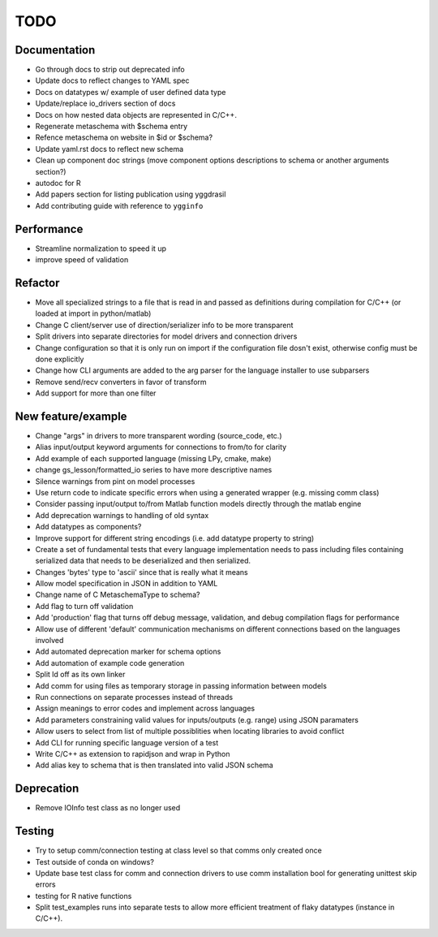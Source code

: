 
TODO
====


Documentation
-------------

* Go through docs to strip out deprecated info
* Update docs to reflect changes to YAML spec
* Docs on datatypes w/ example of user defined data type
* Update/replace io_drivers section of docs
* Docs on how nested data objects are represented in C/C++.
* Regenerate metaschema with $schema entry
* Refence metaschema on website in $id or $schema?
* Update yaml.rst docs to reflect new schema
* Clean up component doc strings (move component options descriptions to schema or another arguments section?)
* autodoc for R
* Add papers section for listing publication using yggdrasil
* Add contributing guide with reference to ``ygginfo``
  
Performance
-----------

* Streamline normalization to speed it up
* improve speed of validation
  
Refactor
--------

* Move all specialized strings to a file that is read in and passed as definitions during compilation for C/C++ (or loaded at import in python/matlab)
* Change C client/server use of direction/serializer info to be more transparent
* Split drivers into separate directories for model drivers and connection drivers
* Change configuration so that it is only run on import if the configuration file dosn't exist, otherwise config must be done explicitly
* Change how CLI arguments are added to the arg parser for the language installer to use subparsers
* Remove send/recv converters in favor of transform
* Add support for more than one filter

New feature/example
-------------------

* Change "args" in drivers to more transparent wording (source_code, etc.)
* Alias input/output keyword arguments for connections to from/to for clarity
* Add example of each supported language (missing LPy, cmake, make)
* change gs_lesson/formatted_io series to have more descriptive names
* Silence warnings from pint on model processes
* Use return code to indicate specific errors when using a generated wrapper (e.g. missing comm class)
* Consider passing input/output to/from Matlab function models directly through the matlab engine
* Add deprecation warnings to handling of old syntax
* Add datatypes as components?
* Improve support for different string encodings (i.e. add datatype property to string)
* Create a set of fundamental tests that every language implementation needs to pass including files containing serialized data that needs to be deserialized and then serialized.
* Changes 'bytes' type to 'ascii' since that is really what it means
* Allow model specification in JSON in addition to YAML
* Change name of C MetaschemaType to schema?
* Add flag to turn off validation
* Add 'production' flag that turns off debug message, validation, and debug compilation flags for performance
* Allow use of different 'default' communication mechanisms on different connections based on the languages involved
* Add automated deprecation marker for schema options
* Add automation of example code generation
* Split ld off as its own linker
* Add comm for using files as temporary storage in passing information between models
* Run connections on separate processes instead of threads
* Assign meanings to error codes and implement across languages
* Add parameters constraining valid values for inputs/outputs (e.g. range) using JSON paramaters
* Allow users to select from list of multiple possiblities when locating libraries to avoid conflict
* Add CLI for running specific language version of a test
* Write C/C++ as extension to rapidjson and wrap in Python
* Add alias key to schema that is then translated into valid JSON schema

Deprecation
-----------

* Remove IOInfo test class as no longer used
  
Testing
-------
  
* Try to setup comm/connection testing at class level so that comms only created once
* Test outside of conda on windows?
* Update base test class for comm and connection drivers to use comm installation bool for generating unittest skip errors
* testing for R native functions
* Split test_examples runs into separate tests to allow more efficient treatment of flaky datatypes (instance in C/C++).
